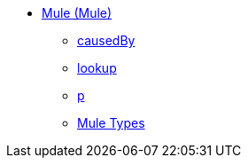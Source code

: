 *** xref:dw-mule.adoc[Mule (Mule)]
**** xref:dw-mule-functions-causedby.adoc[causedBy]
**** xref:dw-mule-functions-lookup.adoc[lookup]
**** xref:dw-mule-functions-p.adoc[p]
**** xref:dw-mule-types.adoc[Mule Types]
//DO NOT DOC INTERNAL BINDING
//*** xref:dw-bindings.adoc[Bindings (dw::mule::internal::Bindings)]
//**** xref:dw-bindings-functions-callfunction.adoc[callFunction]
//**** xref:dw-bindings-functions-getdefaultfunctionparametervalue.adoc[getDefaultFunctionParameterValue]
//**** xref:dw-bindings-functions-getvalue.adoc[getValue]
